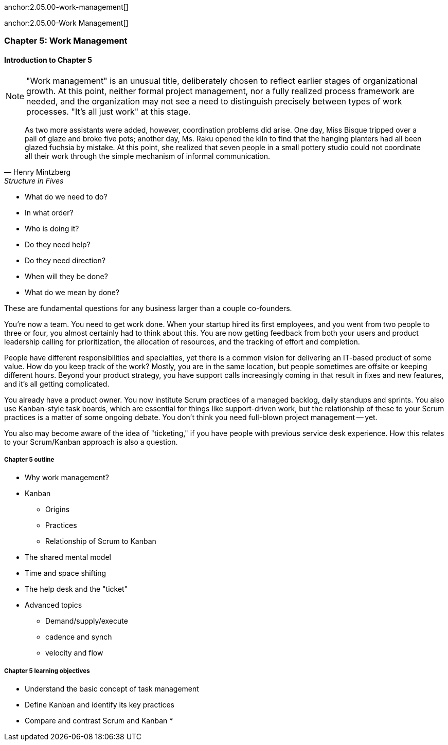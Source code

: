 
anchor:2.05.00-work-management[]

anchor:2.05.00-Work Management[]

=== Chapter 5: Work Management

==== Introduction to Chapter 5

NOTE: "Work management" is an unusual title, deliberately chosen to reflect earlier stages of organizational growth. At this point, neither formal project management, nor a fully realized process framework are needed, and the organization may not see a need to distinguish precisely between types of work processes. "It's all just work" at this stage.

[quote, Henry Mintzberg, Structure in Fives]
As two more assistants were added, however, coordination problems did arise. One day, Miss Bisque tripped over a pail of glaze and broke five pots; another day, Ms. Raku opened the kiln to find that the hanging planters had all been glazed fuchsia by mistake. At this point, she realized that seven people in a small pottery studio could not coordinate all their work through the simple mechanism of informal communication.

* What do we need to do?
* In what order?
* Who is doing it?
* Do they need help?
* Do they need direction?
* When will they be done?
* What do we mean by done?

These are fundamental questions for any business larger than a couple co-founders.

You're now a team. You need to get work done. When your startup hired its first employees, and you went from two people to three or four, you almost certainly had to think about this. You are now getting feedback from both your users and product leadership calling for prioritization, the allocation of resources, and the tracking of effort and completion.

People have different responsibilities and specialties, yet there is a common vision for delivering an IT-based product of some value. How do you keep track of the work? Mostly, you are in the same location, but people sometimes are offsite or keeping different hours. Beyond your product strategy, you have support calls increasingly coming in that result in fixes and new features, and it's all getting complicated.

You already have a product owner. You now institute Scrum practices of a managed backlog, daily standups and sprints. You also use Kanban-style task boards, which are essential for things like support-driven work, but the relationship of these to your Scrum practices is a matter of some ongoing debate. You don't think you need full-blown project management -- yet.

You also may become aware of the idea of "ticketing," if you have people with previous service desk experience. How this relates to your Scrum/Kanban approach is also a question.

===== Chapter 5 outline

* Why work management?
* Kanban
** Origins
** Practices
** Relationship of Scrum to Kanban
* The shared mental model
* Time and space shifting
* The help desk and the "ticket"
* Advanced topics
** Demand/supply/execute
** cadence and synch
** velocity and flow


===== Chapter 5 learning objectives

* Understand the basic concept of task management
* Define Kanban and identify its key practices
* Compare and contrast Scrum and Kanban
*

